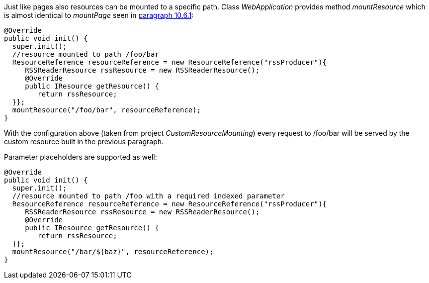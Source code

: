 


Just like pages also resources can be mounted to a specific path. Class _WebApplication_ provides method _mountResource_ which is almost identical to _mountPage_ seen in <<urls.adoc#_generating_structured_and_clear_urls,paragraph 10.6.1>>:

[source,java]
----
@Override
public void init() {
  super.init();
  //resource mounted to path /foo/bar
  ResourceReference resourceReference = new ResourceReference("rssProducer"){
     RSSReaderResource rssResource = new RSSReaderResource();
     @Override
     public IResource getResource() {
	return rssResource;
  }};
  mountResource("/foo/bar", resourceReference);
}
----

With the configuration above (taken from project _CustomResourceMounting_) every request to /foo/bar will be served by the custom resource built in the previous paragraph. 

Parameter placeholders are supported as well:

[source,java]
----
@Override
public void init() {
  super.init();
  //resource mounted to path /foo with a required indexed parameter
  ResourceReference resourceReference = new ResourceReference("rssProducer"){
     RSSReaderResource rssResource = new RSSReaderResource();
     @Override
     public IResource getResource() {
	return rssResource;
  }};
  mountResource("/bar/${baz}", resourceReference);
}
----

